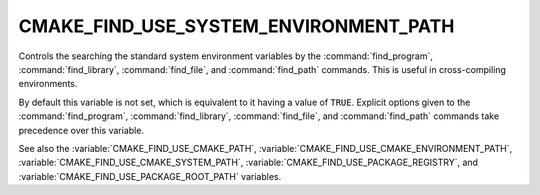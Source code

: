 CMAKE_FIND_USE_SYSTEM_ENVIRONMENT_PATH
--------------------------------------

Controls the searching the standard system environment variables by the
:command:`find_program`, :command:`find_library`, :command:`find_file`,
and :command:`find_path` commands.
This is useful in cross-compiling environments.

By default this variable is not set, which is equivalent to it having
a value of ``TRUE``.  Explicit options given to the :command:`find_program`,
:command:`find_library`, :command:`find_file`, and :command:`find_path`
commands take precedence over this variable.

See also the :variable:`CMAKE_FIND_USE_CMAKE_PATH`,
:variable:`CMAKE_FIND_USE_CMAKE_ENVIRONMENT_PATH`,
:variable:`CMAKE_FIND_USE_CMAKE_SYSTEM_PATH`,
:variable:`CMAKE_FIND_USE_PACKAGE_REGISTRY`,
and :variable:`CMAKE_FIND_USE_PACKAGE_ROOT_PATH` variables.
